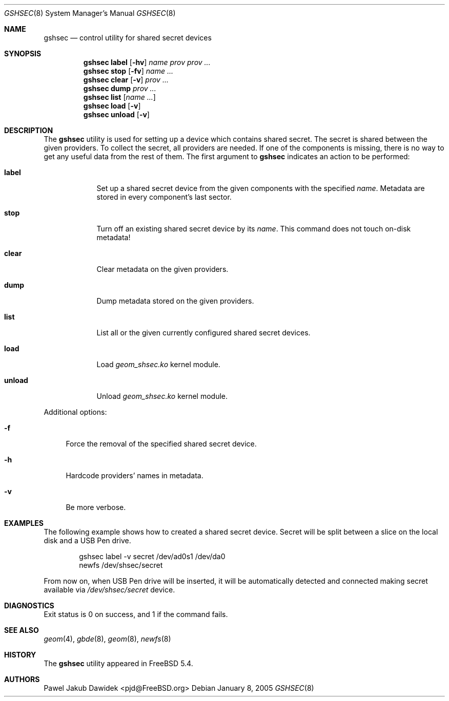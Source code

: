 .\" Copyright (c) 2005 Pawel Jakub Dawidek <pjd@FreeBSD.org>
.\" All rights reserved.
.\"
.\" Redistribution and use in source and binary forms, with or without
.\" modification, are permitted provided that the following conditions
.\" are met:
.\" 1. Redistributions of source code must retain the above copyright
.\"    notice, this list of conditions and the following disclaimer.
.\" 2. Redistributions in binary form must reproduce the above copyright
.\"    notice, this list of conditions and the following disclaimer in the
.\"    documentation and/or other materials provided with the distribution.
.\"
.\" THIS SOFTWARE IS PROVIDED BY THE AUTHORS AND CONTRIBUTORS ``AS IS'' AND
.\" ANY EXPRESS OR IMPLIED WARRANTIES, INCLUDING, BUT NOT LIMITED TO, THE
.\" IMPLIED WARRANTIES OF MERCHANTABILITY AND FITNESS FOR A PARTICULAR PURPOSE
.\" ARE DISCLAIMED.  IN NO EVENT SHALL THE AUTHORS OR CONTRIBUTORS BE LIABLE
.\" FOR ANY DIRECT, INDIRECT, INCIDENTAL, SPECIAL, EXEMPLARY, OR CONSEQUENTIAL
.\" DAMAGES (INCLUDING, BUT NOT LIMITED TO, PROCUREMENT OF SUBSTITUTE GOODS
.\" OR SERVICES; LOSS OF USE, DATA, OR PROFITS; OR BUSINESS INTERRUPTION)
.\" HOWEVER CAUSED AND ON ANY THEORY OF LIABILITY, WHETHER IN CONTRACT, STRICT
.\" LIABILITY, OR TORT (INCLUDING NEGLIGENCE OR OTHERWISE) ARISING IN ANY WAY
.\" OUT OF THE USE OF THIS SOFTWARE, EVEN IF ADVISED OF THE POSSIBILITY OF
.\" SUCH DAMAGE.
.\"
.\" $FreeBSD$
.\"
.Dd January 8, 2005
.Dt GSHSEC 8
.Os
.Sh NAME
.Nm gshsec
.Nd "control utility for shared secret devices"
.Sh SYNOPSIS
.Nm
.Cm label
.Op Fl hv
.Ar name
.Ar prov prov ...
.Nm
.Cm stop
.Op Fl fv
.Ar name ...
.Nm
.Cm clear
.Op Fl v
.Ar prov ...
.Nm
.Cm dump
.Ar prov ...
.Nm
.Cm list
.Op Ar name ...
.Nm
.Cm load
.Op Fl v
.Nm
.Cm unload
.Op Fl v
.Sh DESCRIPTION
The
.Nm
utility is used for setting up a device which contains shared secret.
The secret is shared between the given providers.
To collect the secret, all providers are needed.
If one of the components is missing, there is no way to get any useful data from
the rest of them.
The first argument to
.Nm
indicates an action to be performed:
.Bl -tag -width ".Cm destroy"
.It Cm label
Set up a shared secret device from the given components with the specified
.Ar name .
Metadata are stored in every component's last sector.
.It Cm stop
Turn off an existing shared secret device by its
.Ar name .
This command does not touch on-disk metadata!
.It Cm clear
Clear metadata on the given providers.
.It Cm dump
Dump metadata stored on the given providers.
.It Cm list
List all or the given currently configured shared secret devices.
.It Cm load
Load
.Pa geom_shsec.ko
kernel module.
.It Cm unload
Unload
.Pa geom_shsec.ko
kernel module.
.El
.Pp
Additional options:
.Bl -tag -width ".Fl f"
.It Fl f
Force the removal of the specified shared secret device.
.It Fl h
Hardcode providers' names in metadata.
.It Fl v
Be more verbose.
.El
.Sh EXAMPLES
The following example shows how to created a shared secret device.
Secret will be split between a slice on the local disk and a USB Pen drive.
.Bd -literal -offset indent
gshsec label -v secret /dev/ad0s1 /dev/da0
newfs /dev/shsec/secret
.Ed
.Pp
From now on, when USB Pen drive will be inserted, it will be automatically
detected and connected making secret available via
.Pa /dev/shsec/secret
device.
.Sh DIAGNOSTICS
Exit status is 0 on success, and 1 if the command fails.
.Sh SEE ALSO
.Xr geom 4 ,
.Xr gbde 8 ,
.Xr geom 8 ,
.Xr newfs 8
.Sh HISTORY
The
.Nm
utility appeared in
.Fx 5.4 .
.Sh AUTHORS
.An Pawel Jakub Dawidek Aq pjd@FreeBSD.org
